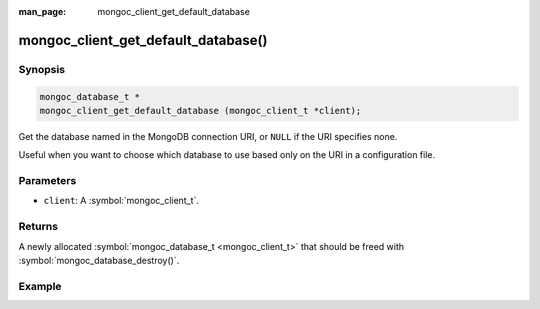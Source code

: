 :man_page: mongoc_client_get_default_database

mongoc_client_get_default_database()
====================================

Synopsis
--------

.. code-block:: c

  mongoc_database_t *
  mongoc_client_get_default_database (mongoc_client_t *client);

Get the database named in the MongoDB connection URI, or ``NULL`` if the URI specifies none.

Useful when you want to choose which database to use based only on the URI in a configuration file.

Parameters
----------

* ``client``: A :symbol:`mongoc_client_t`.

Returns
-------

A newly allocated :symbol:`mongoc_database_t <mongoc_client_t>` that should be freed with :symbol:`mongoc_database_destroy()`.

Example
-------

.. code-block:: c
  :caption: Default Database Example

  /* default database is "db_name" */
  mongoc_client_t *client = mongoc_client_new ("mongodb://host/db_name");
  mongoc_database_t *db = mongoc_client_get_default_database (client);

  assert (!strcmp ("db_name", mongoc_database_get_name (db)));

  mongoc_database_destroy (db);
  mongoc_client_destroy (client);

  /* no default database */
  client = mongoc_client_new ("mongodb://host/");
  db = mongoc_client_get_default_database (client);

  assert (!db);

  mongoc_client_destroy (client);

